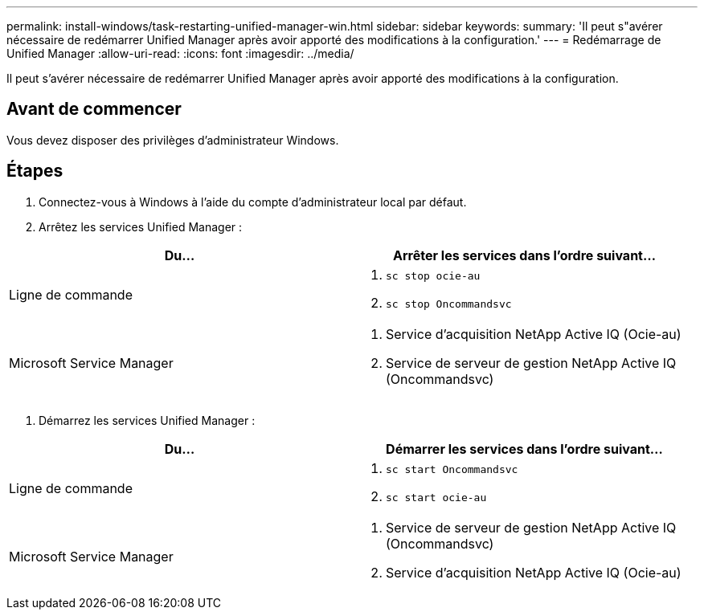 ---
permalink: install-windows/task-restarting-unified-manager-win.html 
sidebar: sidebar 
keywords:  
summary: 'Il peut s"avérer nécessaire de redémarrer Unified Manager après avoir apporté des modifications à la configuration.' 
---
= Redémarrage de Unified Manager
:allow-uri-read: 
:icons: font
:imagesdir: ../media/


[role="lead"]
Il peut s'avérer nécessaire de redémarrer Unified Manager après avoir apporté des modifications à la configuration.



== Avant de commencer

Vous devez disposer des privilèges d'administrateur Windows.



== Étapes

. Connectez-vous à Windows à l'aide du compte d'administrateur local par défaut.
. Arrêtez les services Unified Manager :


[cols="2*"]
|===
| Du... | Arrêter les services dans l'ordre suivant... 


 a| 
Ligne de commande
 a| 
. `sc stop ocie-au`
. `sc stop Oncommandsvc`




 a| 
Microsoft Service Manager
 a| 
. Service d'acquisition NetApp Active IQ (Ocie-au)
. Service de serveur de gestion NetApp Active IQ (Oncommandsvc)


|===
. Démarrez les services Unified Manager :


[cols="2*"]
|===
| Du... | Démarrer les services dans l'ordre suivant... 


 a| 
Ligne de commande
 a| 
. `sc start Oncommandsvc`
. `sc start ocie-au`




 a| 
Microsoft Service Manager
 a| 
. Service de serveur de gestion NetApp Active IQ (Oncommandsvc)
. Service d'acquisition NetApp Active IQ (Ocie-au)


|===